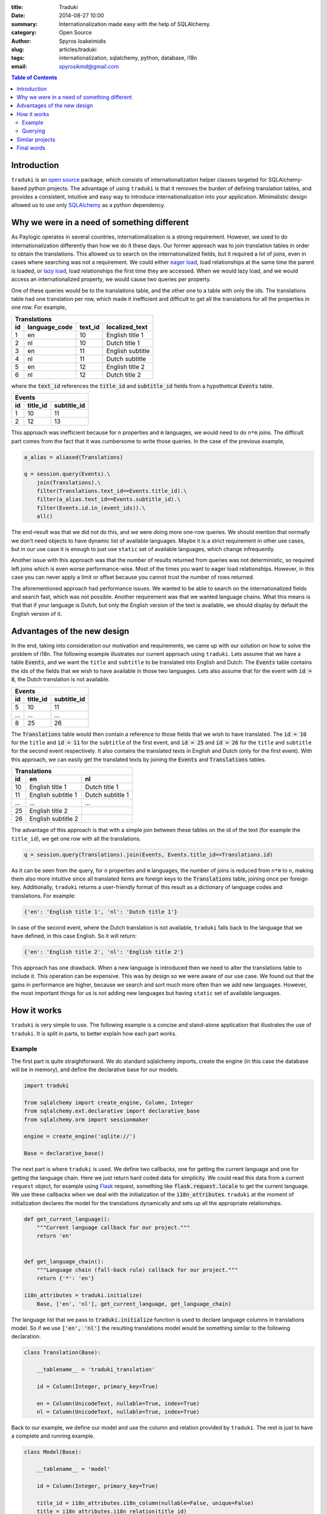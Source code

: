 :title: Traduki
:date: 2014-08-27 10:00
:summary: Internationalization made easy with the help of SQLAlchemy.
:category: Open Source
:author: Spyros Ioakeimidis
:slug: articles/traduki
:tags: internationalization, sqlalchemy, python, database, i18n
:email: spyrosikmd@gmail.com

.. contents:: Table of Contents
   :depth: 2

Introduction
============

``traduki`` is an `open source <https://github.com/paylogic/traduki>`_
package, which consists of internationalization helper classes targeted for
SQLAlchemy-based python projects. The advantage of using ``traduki`` is that
it removes the burden of defining translation tables, and provides
a consistent, intuitive and easy way to introduce internationalization into
your application. Minimalistic design allowed us to use only
`SQLAlchemy <http://www.sqlalchemy.org/>`_ as a python dependency.

Why we were in a need of something different
============================================

As Paylogic operates in several countries, internationalization is a strong
requirement. However, we used to do internationalization differently than how
we do it these days. Our former approach was to join translation tables in order
to obtain the translations. This allowed us to search on the internationalized
fields, but it required a lot of joins, even in cases where searching was not a requirement.
We could either `eager load <http://docs.sqlalchemy.org/en/rel_0_9/orm/tutorial.html#eager-loading>`_,
load relationships at the same time the parent is loaded, or
`lazy load <http://docs.sqlalchemy.org/en/rel_0_9/glossary.html#term-lazy-loading>`_,
load relationships the first time they are accessed. When we would lazy load,
and we would access an internationalized property, we would cause
two queries per property.

One of these queries would be to the translations table, and the other one
to a table with only the ids. The translations table had one translation per
row, which made it inefficient and difficult to get all the translations for
all the properties in one row. For example,

====  ===============  ========= ================
 Translations
-------------------------------------------------
 id    language_code    text_id   localized_text
====  ===============  ========= ================
1     en               10        English title 1
2     nl               10        Dutch title 1
3     en               11        English subtitle
4     nl               11        Dutch subtitle
5     en               12        English title 2
6     nl               12        Dutch title 2
====  ===============  ========= ================

where the :code:`text_id` references the :code:`title_id` and
:code:`subtitle_id` fields from a hypothetical :code:`Events` table.

====  ==========  =============
 Events
-------------------------------
 id    title_id    subtitle_id
====  ==========  =============
1     10          11
2     12          13
====  ==========  =============

This approach was inefficient because for ``n`` properties and ``m``
languages, we would need to do ``n*m`` joins. The difficult part comes from
the fact that it was cumbersome to write those queries. In the case of
the previous example,

.. code-block:: python

    a_alias = aliased(Translations)

    q = session.query(Events).\
        join(Translations).\
        filter(Translations.text_id==Events.title_id).\
        filter(a_alias.text_id==Events.subtitle_id).\
        filter(Events.id.in_(event_ids)).\
        all()

The end-result was that we did not do this, and we were doing more one-row queries.
We should mention that normally we don't need objects to have dynamic list
of available languages. Maybe it is a strict requirement in other use cases,
but in our use case it is enough to just use ``static`` set of available languages,
which change infrequently.

Another issue with this approach was that the number of results returned from
queries was not deterministic, so required left joins which is even worse
performance-wise. Most of the times you want to eager load relationships.
However, in this case you can never apply a limit or offset because you cannot
trust the number of rows returned.

The aforementioned approach had performance issues. We wanted to be able to
search on the internationalized fields and search fast, which was not possible.
Another requirement was that we wanted language chains. What this means is that
that if your language is Dutch, but only the English version of the text is
available, we should display by default the English version of it.

Advantages of the new design
============================

In the end, taking into consideration our motivation and requirements, we came up
with our solution on how to solve the problem of i18n. The following
example illustrates our current approach using ``traduki``. Lets assume that we
have a table :code:`Events`, and we want the ``title`` and ``subtitle`` to be
translated into English and Dutch. The :code:`Events` table contains the ids of
the fields that we wish to have available in those two languages. Lets also
assume that for the event with :code:`id = 8`, the Dutch translation is not
available.

====  ==========  =============
 Events
-------------------------------
 id    title_id    subtitle_id
====  ==========  =============
5     10          11
...   ...         ...
8     25          26
====  ==========  =============

The :code:`Translations` table would then contain a reference to those fields
that we wish to have translated. The :code:`id = 10` for the ``title`` and
:code:`id = 11` for the ``subtitle`` of the first event, and :code:`id = 25`
and :code:`id = 26` for the ``title`` and ``subtitle`` for the second event
respectively. It also contains the translated texts in English and Dutch
(only for the first event). With this approach, we can easily get the
translated texts by joining the :code:`Events` and :code:`Translations` tables.

====  ===================  ===================
 Translations
----------------------------------------------
 id    en                    nl
====  ===================  ===================
10     English title 1      Dutch title 1
11     English subtitle 1   Dutch subtitle 1
...    ...                  ...
25     English title 2
26     English subtitle 2
====  ===================  ===================

The advantage of this approach is that with a simple join between these tables
on the id of the text (for example the ``title_id``), we get one row with all
the translations.

.. code:: python

    q = session.query(Translations).join(Events, Events.title_id==Translations.id)

As it can be seen from the query, for ``n`` properties and ``m`` languages,
the number of joins is reduced from ``n*m`` to ``n``, making them also more
intuitive since all translated items are foreign keys to the :code:`Translations`
table, joining once per foreign key. Additionally, ``traduki`` returns a user-friendly
format of this result as a dictionary of language codes and translations. For example:

.. code-block:: python

    {'en': 'English title 1', 'nl': 'Dutch title 1'}

In case of the second event, where the Dutch translation is not available,
``traduki`` falls back to the language that we have defined, in this
case English. So it will return:

.. code-block:: python

    {'en': 'English title 2', 'nl': 'English title 2'}

This approach has one drawback. When a new language is introduced then we need
to alter the translations table to include it. This operation can be expensive.
This was by design so we were aware of our use case. We found out that
the gains in performance are higher, because we search and sort much more often
than we add new languages. However, the most important things for us is not
adding new languages but having ``static`` set of available languages.

How it works
============

``traduki`` is very simple to use. The following example is a concise and
stand-alone application that illustrates the use of ``traduki``. It is
split in parts, to better explain how each part works.

Example
-------

The first part is quite straightforward. We do standard sqlalchemy imports,
create the engine (in this case the database will be in memory), and define the
declarative base for our models.

.. code-block:: python

    import traduki

    from sqlalchemy import create_engine, Column, Integer
    from sqlalchemy.ext.declarative import declarative_base
    from sqlalchemy.orm import sessionmaker

    engine = create_engine('sqlite://')

    Base = declarative_base()

The next part is where ``traduki`` is used. We define two callbacks, one
for getting the current language and one for getting the language chain. Here
we just return hard coded data for simplicity. We could read this data from a
current ``request`` object, for example using `Flask <http://flask.pocoo.org/>`_
request, something like :code:`flask.request.locale` to get the current language.
We use these callbacks when we deal with the initialization of the :code:`i18n_attributes`.
``traduki`` at the moment of initialization declares the model for the translations
dynamically and sets up all the appropriate relationships.

.. code-block:: python

    def get_current_language():
        """Current language callback for our project."""
        return 'en'


    def get_language_chain():
        """Language chain (fall-back rule) callback for our project."""
        return {'*': 'en'}

    i18n_attributes = traduki.initialize(
        Base, ['en', 'nl'], get_current_language, get_language_chain)

The language list that we pass to :code:`traduki.initialize` function is used
to declare language columns in translations model. So if we use :code:`['en', 'nl']`
the resulting translations model would be something similar to the following declaration.

.. code-block:: python

    class Translation(Base):

        __tablename__ = 'traduki_translation'

        id = Column(Integer, primary_key=True)

        en = Column(UnicodeText, nullable=True, index=True)
        nl = Column(UnicodeText, nullable=True, index=True)

Back to our example, we define our model and use the column and relation provided by
``traduki``. The rest is just to have a complete and running example.

.. code-block:: python

    class Model(Base):

        __tablename__ = 'model'

        id = Column(Integer, primary_key=True)

        title_id = i18n_attributes.i18n_column(nullable=False, unique=False)
        title = i18n_attributes.i18n_relation(title_id)
        """Title."""

    Base.metadata.create_all(engine)

    Session = sessionmaker(bind=engine)
    session = Session()

    model = Model()
    model.title = {'en': 'English title', 'nl': 'Dutch title'}
    session.add(model)
    session.commit()

    session.refresh(model)

    assert model.title.get_dict() == {'en': 'English title', 'nl': 'Dutch title'}
    assert model.title.en == 'English title'

To run this example, copy and paste these parts in an ``example.py`` file, and
use the following commands to install the required packages and run the
example:

.. code-block:: bash

    virtualenv env

    source env/bin/activate

    pip install sqlalchemy traduki

    python example.py

Querying
--------

Querying translations can also be done using usual SQLAlchemy techniques.
From the previous example, lets assume that we want to get all :code:`Model`
instances that have English translation for their :code:`title`.

.. code-block:: python

    english_title_objects = (
        session.query(Model).
        join(
            i18n_attributes.Translation,
            Model.title_id == i18n_attributes.Translation.id).
        filter(i18n_attributes.Translation.en.isnot(None)).
        all()
    )

:code:`i18n_attributes.Translation` is the translations model declared during initialization
of ``traduki``. It provides helper methods to get the text of a specified language
and get the available languages as a dictionary. It also contains language fields as attributes,
which is nice as it enables directly attribute access to get a language for a specific field
:code:`model.title.en`.

Similar projects
================

We did a deep research on how to make an efficient design. We tried lots of
ways to minimize the timing of the queries for large datasets. Also we've looked
around for existing solutions, such as `SQLAlchemy-i18n <https://github.com/kvesteri/sqlalchemy-i18n>`_.

The approach of this project is to create a separate translations table and each row in the table
is a translation in a specific language for a specific field. This is similar to our
previous approach and has the same limitations in performance. You need to explicit
query for languages and fields and do lots of joins. In our case, we load all the languages
and translation for a field. This might sound like a lot of overhead at first, but in modern
applications you usually have 10-12 languages and you want them to be available all at once in
the client.

Final words
===========

Before ``traduki``, there was (almost) nothing else done in i18n in open source. We
provided this great and efficient solution. We are waiting for your feedback
and recommendations. Check `traduki <https://github.com/paylogic/traduki>`_ in our github profile.
